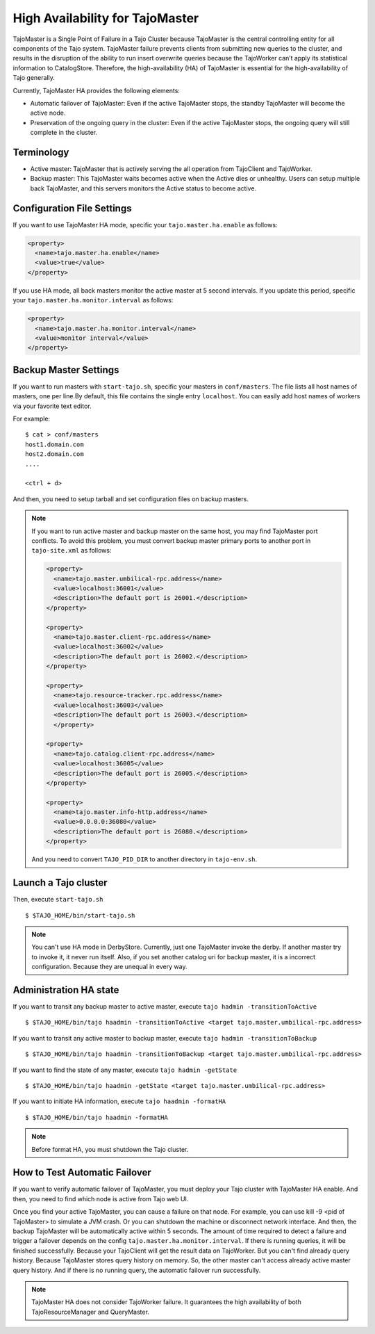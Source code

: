 *********************************
High Availability for TajoMaster
*********************************

TajoMaster is a Single Point of Failure in a Tajo Cluster because TajoMaster is the central controlling entity for all components of the Tajo system. TajoMaster failure prevents clients from submitting new queries to the cluster, and results in the disruption of the ability to run insert overwrite queries because the TajoWorker can’t apply its statistical information to CatalogStore. Therefore, the high-availability (HA) of TajoMaster is essential for the high-availability of Tajo generally.

Currently, TajoMaster HA provides the following elements:

* Automatic failover of TajoMaster: Even if the active TajoMaster stops, the standby TajoMaster will become the active node.
* Preservation of the ongoing query in the cluster: Even if the active TajoMaster stops, the ongoing query will still complete in the cluster.


================================================
  Terminology
================================================

* Active master: TajoMaster that is actively serving the all operation from TajoClient and TajoWorker.
* Backup master: This TajoMaster waits becomes active when the Active dies or unhealthy. Users can setup multiple back TajoMaster, and this servers monitors the Active status to become active.


================================================
  Configuration File Settings
================================================

If you want to use TajoMaster HA mode, specific your ``tajo.master.ha.enable`` as follows:

.. code-block:: xml

  <property>
    <name>tajo.master.ha.enable</name>
    <value>true</value>
  </property>

If you use HA mode, all back masters monitor the active master at 5 second intervals. If you update this period, specific your ``tajo.master.ha.monitor.interval`` as follows:

.. code-block:: xml

  <property>
    <name>tajo.master.ha.monitor.interval</name>
    <value>monitor interval</value>
  </property>


================================================
  Backup Master Settings
================================================

If you want to run masters with ``start-tajo.sh``, specific your masters in ``conf/masters``. The file lists all host names of masters, one per line.By default, this file contains the single entry ``localhost``. You can easily add host names of workers via your favorite text editor.

For example: ::

  $ cat > conf/masters
  host1.domain.com
  host2.domain.com
  ....

  <ctrl + d>

And then, you need to setup tarball and set configuration files on backup masters.

.. note::

  If you want to run active master and backup master on the same host, you may find TajoMaster port conflicts. To avoid this problem, you must convert backup master primary ports to another port in ``tajo-site.xml`` as follows:

  .. code-block:: xml

    <property>
      <name>tajo.master.umbilical-rpc.address</name>
      <value>localhost:36001</value>
      <description>The default port is 26001.</description>
    </property>

    <property>
      <name>tajo.master.client-rpc.address</name>
      <value>localhost:36002</value>
      <description>The default port is 26002.</description>
    </property>

    <property>
      <name>tajo.resource-tracker.rpc.address</name>
      <value>localhost:36003</value>
      <description>The default port is 26003.</description>
      </property>

    <property>
      <name>tajo.catalog.client-rpc.address</name>
      <value>localhost:36005</value>
      <description>The default port is 26005.</description>
    </property>

    <property>
      <name>tajo.master.info-http.address</name>
      <value>0.0.0.0:36080</value>
      <description>The default port is 26080.</description>
    </property>


  And you need to convert ``TAJO_PID_DIR`` to another directory in ``tajo-env.sh``.


================================================
  Launch a Tajo cluster
================================================

Then, execute ``start-tajo.sh`` ::

  $ $TAJO_HOME/bin/start-tajo.sh

.. note::

  You can't use HA mode in DerbyStore. Currently, just one TajoMaster invoke the derby. If another master try to invoke it, it never run itself. Also, if you set another catalog uri for backup master, it is a incorrect configuration. Because they are unequal in every way.

================================================
  Administration HA state
================================================

If you want to transit any backup master to active master, execute ``tajo hadmin -transitionToActive`` ::

  $ $TAJO_HOME/bin/tajo haadmin -transitionToActive <target tajo.master.umbilical-rpc.address>

If you want to transit any active master to backup master, execute ``tajo hadmin -transitionToBackup`` ::

  $ $TAJO_HOME/bin/tajo haadmin -transitionToBackup <target tajo.master.umbilical-rpc.address>

If you want to find the state of any master, execute ``tajo hadmin -getState`` ::

  $ $TAJO_HOME/bin/tajo haadmin -getState <target tajo.master.umbilical-rpc.address>

If you want to initiate HA information, execute ``tajo haadmin -formatHA`` ::

  $ $TAJO_HOME/bin/tajo haadmin -formatHA

.. note::

  Before format HA, you must shutdown the Tajo cluster.


================================================
  How to Test Automatic Failover
================================================

If you want to verify automatic failover of TajoMaster, you must deploy your Tajo cluster with TajoMaster HA enable. And then, you need to find which node is active from Tajo web UI.

Once you find your active TajoMaster, you can cause a failure on that node. For example, you can use kill -9 <pid of TajoMaster> to simulate a JVM crash. Or you can shutdown the machine or disconnect network interface. And then, the backup TajoMaster will be automatically active within 5 seconds. The amount of time required to detect a failure and  trigger a failover depends on the config ``tajo.master.ha.monitor.interval``. If there is running queries, it will be finished successfully. Because your TajoClient will get the result data on TajoWorker. But you can't find already query history. Because TajoMaster stores query history on memory. So, the other master can't access already active master query history. And if there is no running query, the automatic failover run successfully.

.. note::

  TajoMaster HA does not consider TajoWorker failure. It guarantees the high availability of both TajoResourceManager and QueryMaster.